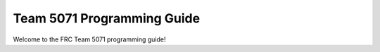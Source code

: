 Team 5071 Programming Guide
===================================
Welcome to the FRC Team 5071 programming guide!

